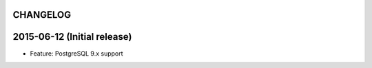 CHANGELOG
=========

2015-06-12 (Initial release)
============================

- Feature: PostgreSQL 9.x support
